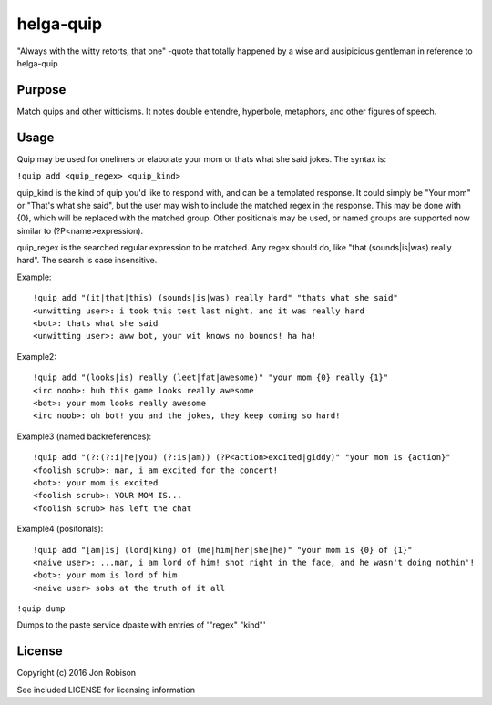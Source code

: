 helga-quip
======================

.. image:: https://badge.fury.io/py/helga-quip.png
    :target: https://badge.fury.io/py/helga-quip

.. image:: https://travis-ci.org/narfman0/helga-quip.png?branch=master
    :target: https://travis-ci.org/narfman0/helga-quip

"Always with the witty retorts, that one"
-quote that totally happened by a wise and ausipicious gentleman in reference
to helga-quip

Purpose
-------

Match quips and other witticisms. It notes double entendre, hyperbole,
metaphors, and other figures of speech.

Usage
-----

Quip may be used for oneliners or elaborate your mom or thats what she said
jokes. The syntax is:

``!quip add <quip_regex> <quip_kind>``

quip_kind is the kind of quip you'd like to respond with, and can be a templated
response. It could simply be "Your mom" or "That's what she said", but the user
may wish to include the matched regex in the response. This may be done with
{0}, which will be replaced with the matched group. Other positionals may be
used, or named groups are supported now similar to (?P<name>expression).

quip_regex is the searched regular expression to be matched. Any regex should
do, like "that (sounds|is|was) really hard". The search is case insensitive.

Example::

    !quip add "(it|that|this) (sounds|is|was) really hard" "thats what she said"
    <unwitting user>: i took this test last night, and it was really hard
    <bot>: thats what she said
    <unwitting user>: aww bot, your wit knows no bounds! ha ha!

Example2::

    !quip add "(looks|is) really (leet|fat|awesome)" "your mom {0} really {1}"
    <irc noob>: huh this game looks really awesome
    <bot>: your mom looks really awesome
    <irc noob>: oh bot! you and the jokes, they keep coming so hard!

Example3 (named backreferences)::

    !quip add "(?:(?:i|he|you) (?:is|am)) (?P<action>excited|giddy)" "your mom is {action}"
    <foolish scrub>: man, i am excited for the concert!
    <bot>: your mom is excited
    <foolish scrub>: YOUR MOM IS...
    <foolish scrub> has left the chat

Example4 (positonals)::

    !quip add "[am|is] (lord|king) of (me|him|her|she|he)" "your mom is {0} of {1}"
    <naive user>: ...man, i am lord of him! shot right in the face, and he wasn't doing nothin'!
    <bot>: your mom is lord of him
    <naive user> sobs at the truth of it all

``!quip dump``

Dumps to the paste service dpaste with entries of '"regex" "kind"'

License
-------

Copyright (c) 2016 Jon Robison

See included LICENSE for licensing information
